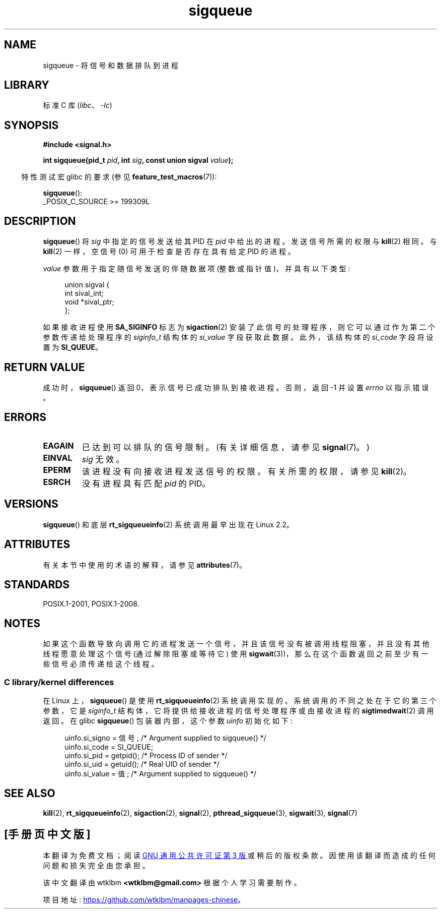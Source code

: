 .\" -*- coding: UTF-8 -*-
'\" t
.\" Copyright (c) 2002 Michael Kerrisk <mtk.manpages@gmail.com>
.\"
.\" SPDX-License-Identifier: Linux-man-pages-copyleft
.\"
.\" added note on self-signaling, aeb, 2002-06-07
.\" added note on CAP_KILL, mtk, 2004-06-16
.\"
.\"*******************************************************************
.\"
.\" This file was generated with po4a. Translate the source file.
.\"
.\"*******************************************************************
.TH sigqueue 3 2022\-12\-15 "Linux man\-pages 6.03" 
.SH NAME
sigqueue \- 将信号和数据排队到进程
.SH LIBRARY
标准 C 库 (\fIlibc\fP、\fI\-lc\fP)
.SH SYNOPSIS
.nf
\fB#include <signal.h>\fP
.PP
\fBint sigqueue(pid_t \fP\fIpid\fP\fB, int \fP\fIsig\fP\fB, const union sigval \fP\fIvalue\fP\fB);\fP
.fi
.PP
.RS -4
特性测试宏 glibc 的要求 (参见 \fBfeature_test_macros\fP(7)):
.RE
.PP
\fBsigqueue\fP():
.nf
    _POSIX_C_SOURCE >= 199309L
.fi
.SH DESCRIPTION
\fBsigqueue\fP() 将 \fIsig\fP 中指定的信号发送给其 PID 在 \fIpid\fP 中给出的进程。 发送信号所需的权限与 \fBkill\fP(2)
相同。 与 \fBkill\fP(2) 一样，空信号 (0) 可用于检查是否存在具有给定 PID 的进程。
.PP
\fIvalue\fP 参数用于指定随信号发送的伴随数据项 (整数或指针值)，并具有以下类型:
.PP
.in +4n
.EX
union sigval {
    int   sival_int;
    void *sival_ptr;
};
.EE
.in
.PP
如果接收进程使用 \fBSA_SIGINFO\fP 标志为 \fBsigaction\fP(2) 安装了此信号的处理程序，则它可以通过作为第二个参数传递给处理程序的
\fIsiginfo_t\fP 结构体的 \fIsi_value\fP 字段获取此数据。 此外，该结构体的 \fIsi_code\fP 字段将设置为
\fBSI_QUEUE\fP。
.SH "RETURN VALUE"
成功时，\fBsigqueue\fP() 返回 0，表示信号已成功排队到接收进程。 否则，返回 \-1 并设置 \fIerrno\fP 以指示错误。
.SH ERRORS
.TP 
\fBEAGAIN\fP
已达到可以排队的信号限制。 (有关详细信息，请参见 \fBsignal\fP(7)。)
.TP 
\fBEINVAL\fP
\fIsig\fP 无效。
.TP 
\fBEPERM\fP
该进程没有向接收进程发送信号的权限。 有关所需的权限，请参见 \fBkill\fP(2)。
.TP 
\fBESRCH\fP
没有进程具有匹配 \fIpid\fP 的 PID。
.SH VERSIONS
\fBsigqueue\fP() 和底层 \fBrt_sigqueueinfo\fP(2) 系统调用最早出现在 Linux 2.2。
.SH ATTRIBUTES
有关本节中使用的术语的解释，请参见 \fBattributes\fP(7)。
.ad l
.nh
.TS
allbox;
lbx lb lb
l l l.
Interface	Attribute	Value
T{
\fBsigqueue\fP()
T}	Thread safety	MT\-Safe
.TE
.hy
.ad
.sp 1
.SH STANDARDS
POSIX.1\-2001, POSIX.1\-2008.
.SH NOTES
如果这个函数导致向调用它的进程发送一个信号，并且该信号没有被调用线程阻塞，并且没有其他线程愿意处理这个信号 (通过解除阻塞或等待它) 使用
\fBsigwait\fP(3))，那么在这个函数返回之前至少有一些信号必须传递给这个线程。
.SS "C library/kernel differences"
在 Linux 上，\fBsigqueue\fP() 是使用 \fBrt_sigqueueinfo\fP(2) 系统调用实现的。
系统调用的不同之处在于它的第三个参数，它是 \fIsiginfo_t\fP 结构体，它将提供给接收进程的信号处理程序或由接收进程的
\fBsigtimedwait\fP(2) 调用返回。 在 glibc \fBsigqueue\fP() 包装器内部，这个参数 \fIuinfo\fP 初始化如下:
.PP
.in +4n
.EX
uinfo.si_signo = 信号;      /* Argument supplied to sigqueue() */
uinfo.si_code = SI_QUEUE;
uinfo.si_pid = getpid();   /* Process ID of sender */
uinfo.si_uid = getuid();   /* Real UID of sender */
uinfo.si_value = 值;      /* Argument supplied to sigqueue() */
.EE
.in
.SH "SEE ALSO"
\fBkill\fP(2), \fBrt_sigqueueinfo\fP(2), \fBsigaction\fP(2), \fBsignal\fP(2),
\fBpthread_sigqueue\fP(3), \fBsigwait\fP(3), \fBsignal\fP(7)
.PP
.SH [手册页中文版]
.PP
本翻译为免费文档；阅读
.UR https://www.gnu.org/licenses/gpl-3.0.html
GNU 通用公共许可证第 3 版
.UE
或稍后的版权条款。因使用该翻译而造成的任何问题和损失完全由您承担。
.PP
该中文翻译由 wtklbm
.B <wtklbm@gmail.com>
根据个人学习需要制作。
.PP
项目地址:
.UR \fBhttps://github.com/wtklbm/manpages-chinese\fR
.ME 。
